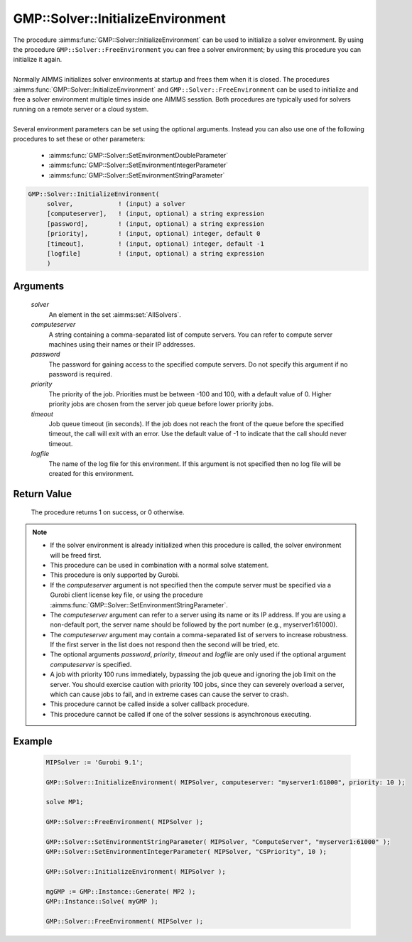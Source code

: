 .. aimms:procedure:: GMP::Solver::InitializeEnvironment(solver, computeserver, password, priority, timeout, logfile)

.. _GMP::Solver::InitializeEnvironment:

GMP::Solver::InitializeEnvironment
==================================

| The procedure :aimms:func:`GMP::Solver::InitializeEnvironment` can be used to
  initialize a solver environment. By using the procedure
  ``GMP::Solver::FreeEnvironment`` you can free a solver environment; by
  using this procedure you can initialize it again.
|
| Normally AIMMS initializes solver environments at startup and frees
  them when it is closed. The procedures
  :aimms:func:`GMP::Solver::InitializeEnvironment` and
  ``GMP::Solver::FreeEnvironment`` can be used to initialize and free a
  solver environment multiple times inside one AIMMS sesstion. Both
  procedures are typically used for solvers running on a remote server
  or a cloud system.
|
| Several environment parameters can be set using the optional arguments. Instead you
  can also use one of the following procedures to set these or other parameters:
  
  * :aimms:func:`GMP::Solver::SetEnvironmentDoubleParameter`
  * :aimms:func:`GMP::Solver::SetEnvironmentIntegerParameter`
  * :aimms:func:`GMP::Solver::SetEnvironmentStringParameter`

.. code-block:: aimms

    GMP::Solver::InitializeEnvironment(
         solver,            ! (input) a solver
         [computeserver],   ! (input, optional) a string expression
         [password],        ! (input, optional) a string expression
         [priority],        ! (input, optional) integer, default 0
         [timeout],         ! (input, optional) integer, default -1
         [logfile]          ! (input, optional) a string expression
         )

Arguments
---------

    *solver*
        An element in the set :aimms:set:`AllSolvers`.

    *computeserver*
        A string containing a comma-separated list of compute servers. You can
        refer to compute server machines using their names or their IP
        addresses.

    *password*
        The password for gaining access to the specified compute servers. Do not
        specify this argument if no password is required.

    *priority*
        The priority of the job. Priorities must be between -100 and 100, with a
        default value of 0. Higher priority jobs are chosen from the server job
        queue before lower priority jobs.

    *timeout*
        Job queue timeout (in seconds). If the job does not reach the front of the
        queue before the specified timeout, the call will exit with an error.
        Use the default value of -1 to indicate that the call should never
        timeout.

    *logfile*
        The name of the log file for this environment. If this argument is not
        specified then no log file will be created for this environment.

Return Value
------------

    The procedure returns 1 on success, or 0 otherwise.

.. note::

    -  If the solver environment is already initialized when this procedure
       is called, the solver environment will be freed first.

    -  This procedure can be used in combination with a normal solve
       statement.

    -  This procedure is only supported by Gurobi.

    -  If the *computeserver* argument is not specified then the compute
       server must be specified via a Gurobi client license key file, or using
       the procedure :aimms:func:`GMP::Solver::SetEnvironmentStringParameter`.

    -  The *computeserver* argument can refer to a server using its name or
       its IP address. If you are using a non-default port, the server name
       should be followed by the port number (e.g., myserver1:61000).

    -  The *computeserver* argument may contain a comma-separated list of servers
       to increase robustness. If the first server in the list does not respond then
       the second will be tried, etc.

    -  The optional arguments *password*, *priority*, *timeout* and
       *logfile* are only used if the optional argument *computeserver* is
       specified.

    -  A job with priority 100 runs immediately, bypassing the job queue and
       ignoring the job limit on the server. You should exercise caution
       with priority 100 jobs, since they can severely overload a server,
       which can cause jobs to fail, and in extreme cases can cause the
       server to crash.

    -  This procedure cannot be called inside a solver callback procedure.

    -  This procedure cannot be called if one of the solver sessions is
       asynchronous executing.

Example
-------

    .. code-block:: aimms

               MIPSolver := 'Gurobi 9.1';
               
               GMP::Solver::InitializeEnvironment( MIPSolver, computeserver: "myserver1:61000", priority: 10 );

               solve MP1;

               GMP::Solver::FreeEnvironment( MIPSolver );

               GMP::Solver::SetEnvironmentStringParameter( MIPSolver, "ComputeServer", "myserver1:61000" );
               GMP::Solver::SetEnvironmentIntegerParameter( MIPSolver, "CSPriority", 10 );

               GMP::Solver::InitializeEnvironment( MIPSolver );

               mgGMP := GMP::Instance::Generate( MP2 );
               GMP::Instance::Solve( myGMP );

               GMP::Solver::FreeEnvironment( MIPSolver );

.. seealso::

    The procedures :aimms:func:`GMP::Solver::FreeEnvironment`, :aimms:func:`GMP::Solver::SetEnvironmentDoubleParameter`, :aimms:func:`GMP::Solver::SetEnvironmentIntegerParameter` and :aimms:func:`GMP::Solver::SetEnvironmentStringParameter`.
